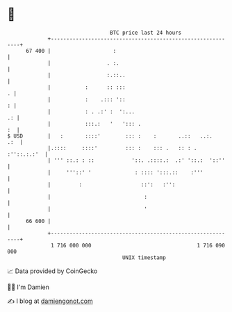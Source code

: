 * 👋

#+begin_example
                                    BTC price last 24 hours                    
                +------------------------------------------------------------+ 
         67 400 |                    :                                       | 
                |                  . :.                                      | 
                |                  :.::..                                    | 
                |           :      :: :::                                  . | 
                |           :    .::: '::                                  : | 
                |           : . .:' :  ':...                              .: | 
                |           :::.:   '   '::: .                            :  | 
   $ USD        |   :       ::::'        ::: :    :       ..::   ..:.    .:  | 
                |.::::     ::::'         ::: :    ::: .   :: : . :''::.:.:'  | 
                | ''' ::.: : ::            '::. .::::.:  .:' '::.:  '::''    | 
                |     '''::' '              : :::: ':::.::    :'''           | 
                |         :                   ::':   :'':                    | 
                |                              :                             | 
                |                              '                             | 
         66 600 |                                                            | 
                +------------------------------------------------------------+ 
                 1 716 000 000                                  1 716 090 000  
                                        UNIX timestamp                         
#+end_example
📈 Data provided by CoinGecko

🧑‍💻 I'm Damien

✍️ I blog at [[https://www.damiengonot.com][damiengonot.com]]
